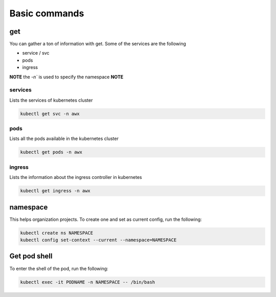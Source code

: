 Basic commands
**************************

get
#########

You can gather a ton of information with get. Some of the services are the following

* service / svc
* pods
* ingress

**NOTE** the `-n`` is used to specify the namespace **NOTE**

services
++++++++++++

Lists the services of kubernetes cluster

.. code-block:: console

    kubectl get svc -n awx

pods
+++++++++++++

Lists all the pods available in the kubernetes cluster

.. code-block:: console

    kubectl get pods -n awx

ingress
+++++++++++

Lists the information about the ingress controller in kubernetes

.. code-block:: console

    kubectl get ingress -n awx

namespace
#############

This helps organization projects. To create one and set as current config, run the following:

.. code-block:: console

    kubectl create ns NAMESPACE
    kubectl config set-context --current --namespace=NAMESPACE

Get pod shell
################

To enter the shell of the pod, run the following:

.. code-block:: console

    kubectl exec -it PODNAME -n NAMESPACE -- /bin/bash